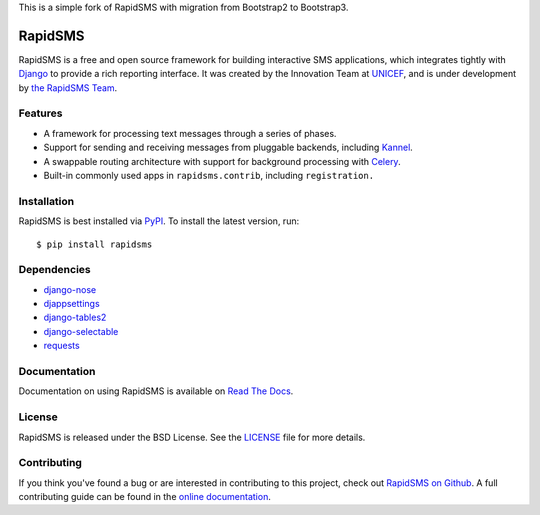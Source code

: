 This is a simple fork of RapidSMS with migration from Bootstrap2 to Bootstrap3.

RapidSMS
========

RapidSMS is a free and open source framework for building interactive SMS
applications, which integrates tightly with `Django`_ to provide a rich
reporting interface. It was created by the Innovation Team at `UNICEF`_, and is
under development by `the RapidSMS Team`_.

.. image::
    https://secure.travis-ci.org/rapidsms/rapidsms.png?branch=develop
    :alt: Build Status
    :target: http://travis-ci.org/rapidsms/rapidsms


.. image::
   https://coveralls.io/repos/rapidsms/rapidsms/badge.png?branch=develop
   :alt: Coverage Status
   :target: https://coveralls.io/r/rapidsms/rapidsms?branch=develop


.. _Django: http://djangoproject.com
.. _UNICEF: http://unicef.org
.. _the RapidSMS Team: http://github.com/rapidsms


Features
--------

- A framework for processing text messages through a series of phases.
- Support for sending and receiving messages from pluggable backends, including `Kannel`_.
- A swappable routing architecture with support for background processing with `Celery`_.
- Built-in commonly used apps in ``rapidsms.contrib``, including ``registration.``

.. _Kannel: http://www.kannel.org/
.. _Celery: http://www.celeryproject.org/


Installation
------------

RapidSMS is best installed via `PyPI`_. To install the latest version, run::

  $ pip install rapidsms

.. _PyPI: http://pypi.python.org/pypi/RapidSMS
.. _GitHub: http://github.com/rapidsms/rapidsms


Dependencies
------------

* `django-nose <http://pypi.python.org/pypi/django-nose>`_
* `djappsettings <http://pypi.python.org/pypi/djappsettings>`_
* `django-tables2 <https://pypi.python.org/pypi/django-tables2>`_
* `django-selectable <http://pypi.python.org/pypi/django-selectable>`_
* `requests <https://pypi.python.org/pypi/requests/>`_


Documentation
-------------

Documentation on using RapidSMS is available on
`Read The Docs <http://readthedocs.org/docs/rapidsms/>`_.


License
-------

RapidSMS is released under the BSD License. See the
`LICENSE <https://github.com/rapidsms/rapidsms/blob/master/LICENSE>`_ file for
more details.


Contributing
------------

If you think you've found a bug or are interested in contributing to this
project, check out `RapidSMS on Github <https://github.com/rapidsms/rapidsms>`_.
A full contributing guide can be found in the `online documentation
<http://http://rapidsms.readthedocs.org/en/latest/community/joining.html>`_.
